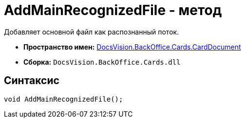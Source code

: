= AddMainRecognizedFile - метод

Добавляет основной файл как распознанный поток.

* *Пространство имен:* xref:api/DocsVision/BackOffice/Cards/CardDocument/CardDocument_NS.adoc[DocsVision.BackOffice.Cards.CardDocument]
* *Сборка:* `DocsVision.BackOffice.Cards.dll`

[[AddMainRecognizedFile_MT__section_jct_3ds_mpb]]
== Синтаксис

[source,csharp]
----
void AddMainRecognizedFile();
----
